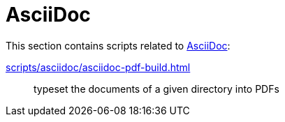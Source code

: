 // SPDX-FileCopyrightText: © 2024 Sebastian Davids <sdavids@gmx.de>
// SPDX-License-Identifier: Apache-2.0
= AsciiDoc

This section contains scripts related to https://docs.asciidoctor.org/asciidoc/latest/[AsciiDoc]:

xref:scripts/asciidoc/asciidoc-pdf-build.adoc[]:: typeset the documents of a given directory into PDFs
